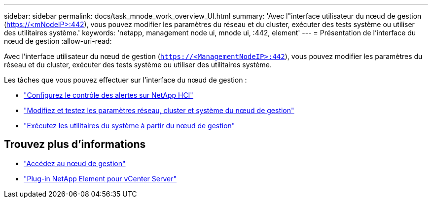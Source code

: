 ---
sidebar: sidebar 
permalink: docs/task_mnode_work_overview_UI.html 
summary: 'Avec l"interface utilisateur du nœud de gestion (https://<mNodeIP>:442[]), vous pouvez modifier les paramètres du réseau et du cluster, exécuter des tests système ou utiliser des utilitaires système.' 
keywords: 'netapp, management node ui, mnode ui, :442, element' 
---
= Présentation de l'interface du nœud de gestion
:allow-uri-read: 


[role="lead"]
Avec l'interface utilisateur du nœud de gestion (`https://<ManagementNodeIP>:442`), vous pouvez modifier les paramètres du réseau et du cluster, exécuter des tests système ou utiliser des utilitaires système.

Les tâches que vous pouvez effectuer sur l'interface du nœud de gestion :

* link:task_mnode_enable_alerts.html["Configurez le contrôle des alertes sur NetApp HCI"]
* link:task_mnode_settings.html["Modifiez et testez les paramètres réseau, cluster et système du nœud de gestion"]
* link:task_mnode_run_system_utilities.html["Exécutez les utilitaires du système à partir du nœud de gestion"]


[discrete]
== Trouvez plus d'informations

* link:task_mnode_access_ui.html["Accédez au nœud de gestion"]
* https://docs.netapp.com/us-en/vcp/index.html["Plug-in NetApp Element pour vCenter Server"^]


